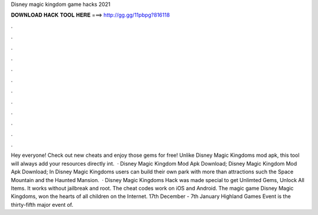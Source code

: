 Disney magic kingdom game hacks 2021

𝐃𝐎𝐖𝐍𝐋𝐎𝐀𝐃 𝐇𝐀𝐂𝐊 𝐓𝐎𝐎𝐋 𝐇𝐄𝐑𝐄 ===> http://gg.gg/11pbpg?816118

.

.

.

.

.

.

.

.

.

.

.

.

Hey everyone! Check out new cheats and enjoy those gems for free! Unlike Disney Magic Kingdoms mod apk, this tool will always add your resources directly int.  · Disney Magic Kingdom Mod Apk Download; Disney Magic Kingdom Mod Apk Download; In Disney Magic Kingdoms users can build their own park with more than attractions such the Space Mountain and the Haunted Mansion.  · Disney Magic Kingdoms Hack was made special to get Unlimted Gems, Unlock All Items. It works without jailbreak and root. The cheat codes work on iOS and Android. The magic game Disney Magic Kingdoms, won the hearts of all children on the Internet. 17th December - 7th January Highland Games Event is the thirty-fifth major event of.